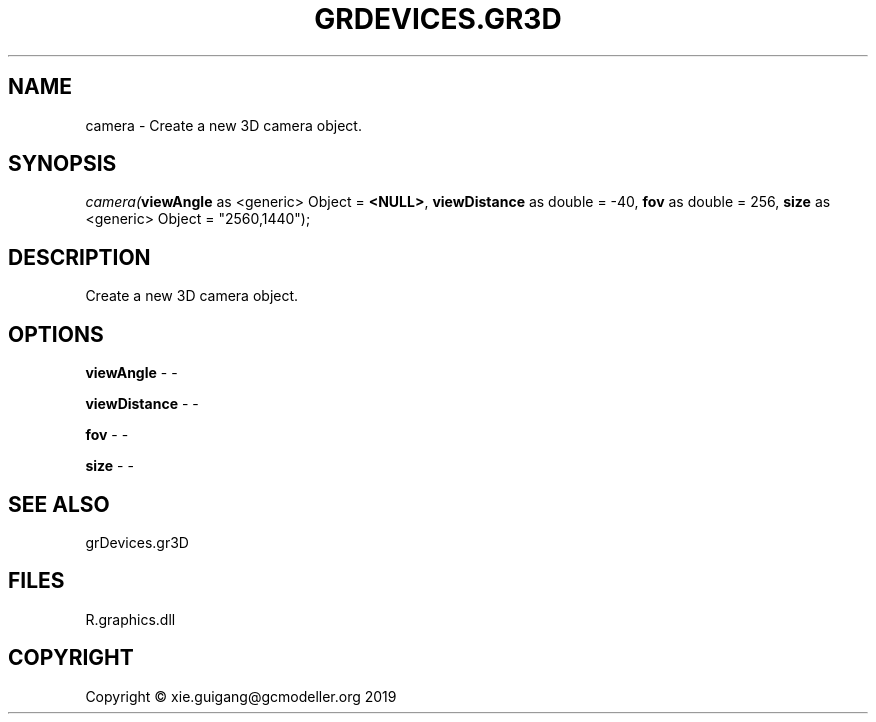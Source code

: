 .\" man page create by R# package system.
.TH GRDEVICES.GR3D 4 2020-05-31 "camera" "camera"
.SH NAME
camera \- Create a new 3D camera object.
.SH SYNOPSIS
\fIcamera(\fBviewAngle\fR as <generic> Object = \fB<NULL>\fR, 
\fBviewDistance\fR as double = -40, 
\fBfov\fR as double = 256, 
\fBsize\fR as <generic> Object = "2560,1440");\fR
.SH DESCRIPTION
.PP
Create a new 3D camera object.
.PP
.SH OPTIONS
.PP
\fBviewAngle\fB \fR\- -
.PP
.PP
\fBviewDistance\fB \fR\- -
.PP
.PP
\fBfov\fB \fR\- -
.PP
.PP
\fBsize\fB \fR\- -
.PP
.SH SEE ALSO
grDevices.gr3D
.SH FILES
.PP
R.graphics.dll
.PP
.SH COPYRIGHT
Copyright © xie.guigang@gcmodeller.org 2019
